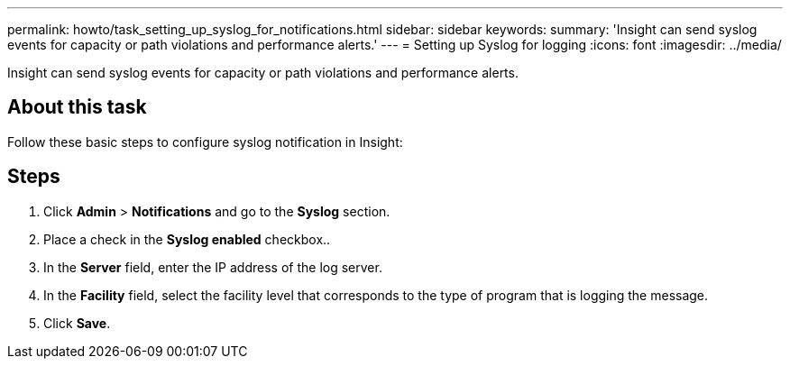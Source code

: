 ---
permalink: howto/task_setting_up_syslog_for_notifications.html
sidebar: sidebar
keywords: 
summary: 'Insight can send syslog events for capacity or path violations and performance alerts.'
---
= Setting up Syslog for logging
:icons: font
:imagesdir: ../media/

[.lead]
Insight can send syslog events for capacity or path violations and performance alerts.

== About this task

Follow these basic steps to configure syslog notification in Insight:

== Steps

. Click *Admin* > *Notifications* and go to the *Syslog* section.
. Place a check in the *Syslog enabled* checkbox..
. In the *Server* field, enter the IP address of the log server.
. In the *Facility* field, select the facility level that corresponds to the type of program that is logging the message.
. Click *Save*.
